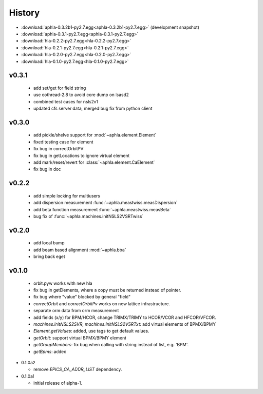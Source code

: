 History
========

- :download:`aphla-0.3.2b1-py2.7.egg<aphla-0.3.2b1-py2.7.egg>` (development snapshot)
- :download:`aphla-0.3.1-py2.7.egg<aphla-0.3.1-py2.7.egg>`
- :download:`hla-0.2.2-py2.7.egg<hla-0.2.2-py2.7.egg>`
- :download:`hla-0.2.1-py2.7.egg<hla-0.2.1-py2.7.egg>`
- :download:`hla-0.2.0-py2.7.egg<hla-0.2.0-py2.7.egg>`
- :download:`hla-0.1.0-py2.7.egg<hla-0.1.0-py2.7.egg>`


v0.3.1
------

  - add set/get for field string
  - use cothread-2.8 to avoid core dump on lsasd2
  - combined test cases for nsls2v1
  - updated cfs server data, merged bug fix from python client

v0.3.0
-------

  - add pickle/shelve support for :mod:`~aphla.element.Element`
  - fixed testing case for element
  - fix bug in correctOrbitPV
  - fix bug in getLocations to ignore virtual element
  - add mark/reset/revert for :class:`~aphla.element.CaElement`
  - fix bug in doc

v0.2.2
------

  - add simple locking for multiusers
  - add dispersion measurement :func:`~aphla.meastwiss.measDispersion`
  - add beta function measurement :func:`~aphla.meastwiss.measBeta`
  - bug fix of :func:`~aphla.machines.initNSLS2VSRTwiss`


v0.2.0
-------

  - add local bump
  - add beam based alignment :mod:`~aphla.bba`
  - bring back eget


v0.1.0
-------

  - orbit.pyw works with new hla
  - fix bug in getElements, where a copy must be returned instead of pointer.
  - fix bug where "value" blocked by general "field"
  - *correctOrbit* and *correctOrbitPv* works on new lattice infrastructure.
  - separate orm data from orm measurement
  - add fields (x/y) for BPM/HCOR, change TRIMX/TRIMY to HCOR/VCOR and HFCOR/VFCOR.
  - *machines.initNSLS2SVR*, *machines.initNSLS2VSRTxt*: add virtual elements of BPMX/BPMY
  - *Element.getValues*: added, use tags to get default values.
  - *getOrbit*: support virtual BPMX/BPMY element
  - *getGroupMembers*: fix bug when calling with string instead of list, e.g. 'BPM'.
  - *getBpms*: added

- 0.1.0a2

  - remove *EPICS_CA_ADDR_LIST* dependency.

- 0.1.0a1

  - initial release of alpha-1.
